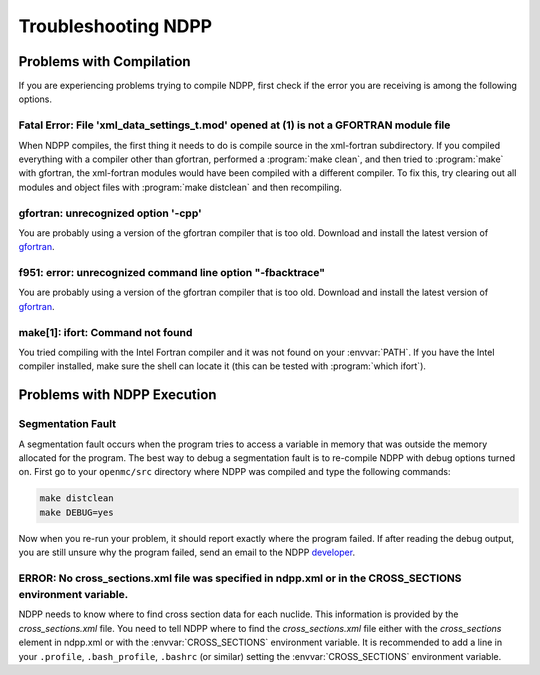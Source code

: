 .. _usersguide_troubleshoot:

====================
Troubleshooting NDPP
====================

-------------------------
Problems with Compilation
-------------------------

If you are experiencing problems trying to compile NDPP, first check if the
error you are receiving is among the following options.

Fatal Error: File 'xml_data_settings_t.mod' opened at (1) is not a GFORTRAN module file
***************************************************************************************

When NDPP compiles, the first thing it needs to do is compile source in the
xml-fortran subdirectory. If you compiled everything with a compiler other than
gfortran, performed a :program:`make clean`, and then tried to :program:`make`
with gfortran, the xml-fortran modules would have been compiled with a different
compiler. To fix this, try clearing out all modules and object files with
:program:`make distclean` and then recompiling.

gfortran: unrecognized option '-cpp'
************************************

You are probably using a version of the gfortran compiler that is too
old. Download and install the latest version of gfortran_.

f951: error: unrecognized command line option "-fbacktrace"
***********************************************************

You are probably using a version of the gfortran compiler that is too
old. Download and install the latest version of gfortran_.


make[1]: ifort: Command not found
*********************************

You tried compiling with the Intel Fortran compiler and it was not found on your
:envvar:`PATH`. If you have the Intel compiler installed, make sure the shell
can locate it (this can be tested with :program:`which ifort`).

----------------------------
Problems with NDPP Execution
----------------------------

Segmentation Fault
******************

A segmentation fault occurs when the program tries to access a variable in
memory that was outside the memory allocated for the program. The best way to
debug a segmentation fault is to re-compile NDPP with debug options turned
on. First go to your ``openmc/src`` directory where NDPP was compiled and type
the following commands:

.. code-block:: sh

    make distclean
    make DEBUG=yes

Now when you re-run your problem, it should report exactly where the program
failed. If after reading the debug output, you are still unsure why the program
failed, send an email to the NDPP `developer
<mailto:nelsonag@umich.edu>`_.

ERROR: No cross_sections.xml file was specified in ndpp.xml or in the CROSS_SECTIONS environment variable.
**********************************************************************************************************

NDPP needs to know where to find cross section data for each nuclide. This
information is provided by the `cross_sections.xml` file. You need to tell 
NDPP where to find the `cross_sections.xml` file either with the 
`cross_sections` element in ndpp.xml or with the :envvar:`CROSS_SECTIONS` 
environment variable. It is recommended to add a line in your ``.profile``,
``.bash_profile``, ``.bashrc`` (or similar) 
setting the :envvar:`CROSS_SECTIONS` environment variable.

.. _gfortran: http://gcc.gnu.org/wiki/GFortran

